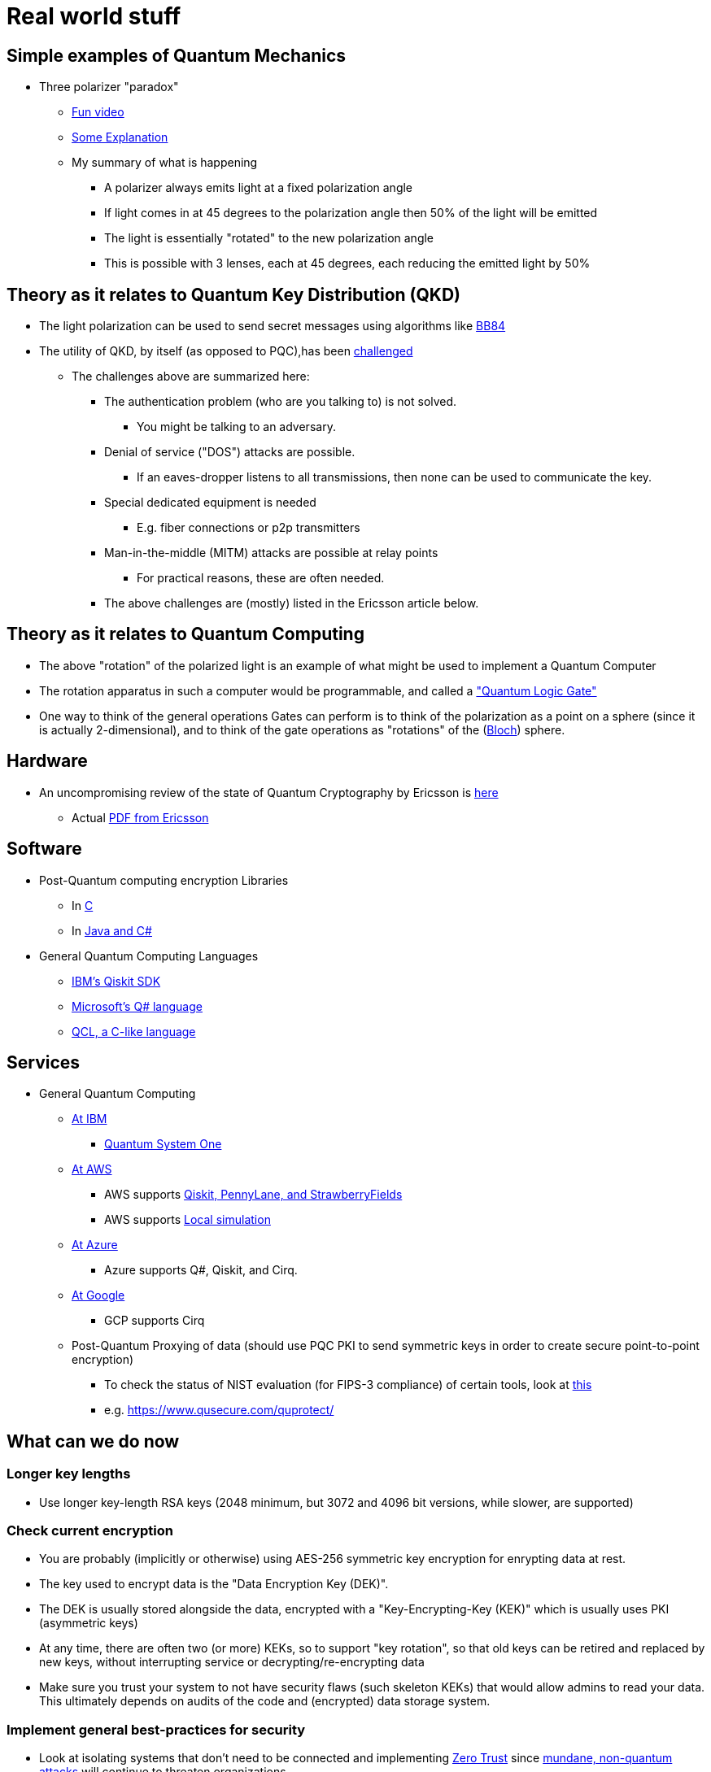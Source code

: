 # Real world stuff

## Simple examples of Quantum Mechanics
- Three polarizer "paradox"
* https://www.youtube.com/shorts/LHGuHlB849g[Fun video]
* https://www.youtube.com/watch?v=r1sZY826Qys[Some Explanation]
* My summary of what is happening
** A polarizer always emits light at a fixed polarization angle
** If light comes in at 45 degrees to the polarization angle then 50% of the light will be emitted
** The light is essentially "rotated" to the new polarization angle
** This is possible with 3 lenses, each at 45 degrees, each reducing the emitted light by 50%

## Theory as it relates to Quantum Key Distribution (QKD)
- The light polarization can be used to send secret messages using algorithms like https://en.wikipedia.org/wiki/BB84[BB84]
- The utility of QKD, by itself (as opposed to PQC),has been https://en.wikipedia.org/wiki/Quantum_key_distribution#:~:text=Quantum%20key%20distribution%20requires%20special,physically%20manage%20free%2Dspace%20transmitters[challenged]
* The challenges above are summarized here:
** The authentication problem (who are you talking to) is not solved.
*** You might be talking to an adversary.
** Denial of service ("DOS") attacks are possible.
*** If an eaves-dropper listens to all transmissions, then none can be used to communicate the key.
** Special dedicated equipment is needed
*** E.g. fiber connections or p2p transmitters
** Man-in-the-middle (MITM) attacks are possible at relay points
*** For practical reasons, these are often needed.
** The above challenges are (mostly) listed in the Ericsson article below.

## Theory as it relates to Quantum Computing
- The above "rotation" of the polarized light is an example of what might be used to implement a Quantum Computer
- The rotation apparatus in such a computer would be programmable, and called a https://en.wikipedia.org/wiki/Quantum_logic_gate["Quantum Logic Gate"]
- One way to think of the general operations Gates can perform is to think of the polarization as a point on a sphere (since it is actually 2-dimensional), and to think of the gate operations as "rotations" of the (https://en.wikipedia.org/wiki/Bloch_sphere[Bloch]) sphere.

## Hardware
- An uncompromising review of the state of Quantum Cryptography by Ericsson is https://www.ericsson.com/en/blog/2023/2/quantum-resistant-algorithms-mobile-networks#:~:text=A%20CRQC%20is%20a%20quantum,robust%20than%20current%20quantum%20computers[here]
* Actual https://arxiv.org/pdf/2112.00399.pdf[PDF from Ericsson]

## Software
- Post-Quantum computing encryption Libraries
* In https://openquantumsafe.org/liboqs/[C]
* In https://en.wikipedia.org/wiki/Bouncy_Castle_(cryptography)[Java and C#]
- General Quantum Computing Languages
* https://en.wikipedia.org/wiki/Qiskit[IBM's Qiskit SDK]
* https://en.wikipedia.org/wiki/Q_Sharp[Microsoft's Q# language]
* https://en.wikipedia.org/wiki/Quantum_Computation_Language[QCL, a C-like language]


## Services
- General Quantum Computing
* https://www.ibm.com/quantum[At IBM]
** https://www.ibm.com/quantum/systems[Quantum System One]
* https://aws.amazon.com/braket/[At AWS]
** AWS supports https://aws.amazon.com/braket/getting-started/[Qiskit, PennyLane, and StrawberryFields]
** AWS supports https://github.com/aws/amazon-braket-default-simulator-python[Local simulation]
* https://azure.microsoft.com/en-us/products/quantum[At Azure]
** Azure supports Q#, Qiskit, and Cirq.
* https://quantumai.google/cirq/google/concepts[At Google]
** GCP supports Cirq
* Post-Quantum Proxying of data (should use PQC PKI to send symmetric keys in order to create secure point-to-point encryption)
** To check the status of NIST evaluation (for FIPS-3 compliance) of certain tools, look at https://csrc.nist.gov/Projects/cryptographic-module-validation-program/modules-in-process/Modules-In-Process-List[this]
** e.g. https://www.qusecure.com/quprotect/



## What can we do now

### Longer key lengths
- Use longer key-length RSA keys (2048 minimum, but 3072 and 4096 bit versions, while slower, are supported)

### Check current encryption
- You are probably (implicitly or otherwise) using AES-256 symmetric key encryption for enrypting data at rest.
- The key used to encrypt data is the "Data Encryption Key (DEK)".
- The DEK is usually stored alongside the data, encrypted with a "Key-Encrypting-Key (KEK)" which is usually uses PKI (asymmetric keys)
- At any time, there are often two (or more) KEKs, so to support "key rotation", so that old keys can be retired and replaced by new keys, without interrupting service or decrypting/re-encrypting data
- Make sure you trust your system to not have security flaws (such skeleton KEKs) that would allow admins to read your data. This ultimately depends on audits of the code and (encrypted) data storage system.

### Implement general best-practices for security
- Look at isolating systems that don't need to be connected and implementing https://csrc.nist.gov/publications/detail/sp/800-207/final[Zero Trust] since https://www.bleepingcomputer.com/news/security/kroger-data-breach-exposes-pharmacy-and-employee-data/[mundane, non-quantum attacks] will continue to threaten organizations.

### Protect DNS
- DNS is critical and its comprimise can help compromise other systems
- Make sure your DNS is also secured using encryption (DNSSEC) and be prepared to upgrade it too at some point.

### Use Elliptic-Curve Cryptography
- For speed, when possible, and when you trust that the (newer more complex) code implementation is secure, use Elliptical Curve Cryptography (ECC)
* Note that not everyone supports ECC as RSA is older, more reviewed, and more popular
* ECDSA with a 256 bit key is believed to be equivalent to RSA with a 3072-bit key https://www.rfc-editor.org/rfc/rfc6605[per this RFC]
- Examples of support for Elliptic Curve Cryptography
* FIPS-compliant keychain setup on a https://www.cisco.com/c/en/us/td/docs/iosxr/ncs5500/security/66x/b-system-security-cg-ncs5500-66x/m-configuring-fips-mode-ncs5500.pdf[Cisco router]
* Argument for https://blog.apnic.net/2021/11/10/rsa-vs-ecdsa-for-dnssec/[Elliptic Curve Cryptography - ECDSA-p128] for DNSSEC
* ECDSA with 512 bit keys are available too and maybe useful when supported (e.g. for SSH keys)

### Track Regulatory Requirements, Algorithm Development (testing/performance) and (de-facto) adoption, and Quantum Computing development
- NIST is not the only word in PQC
* OpenSSL/OpenSSH adopted some algorithms which may be quantum resistant before NIST finalized its algorithms, and are not on the current NIST-approved PQC list of algorithms.

- Algorithm development (code libraries, attacks on algorithms, exploration of new algorithms and variations on them) continues
* 3 of the 4 Quantum algorithms NIST https://csrc.nist.gov/Projects/post-quantum-cryptography/selected-algorithms-2022[approved] depend on https://en.wikipedia.org/wiki/NTRU[NTRU (Lattice-math)]
** https://sphincs.org/[Sphincs+] is the exception, added in case we need another algorithm, but it is for hashing, not for PKI.
** So, the https://en.wikipedia.org/wiki/Key_encapsulation_mechanism[KEMs, e.g. Kyber] depend on NTRU/Lattice math.
** Research to test for vulnerabilities in NTRU are also ongoing
*** All experts seem to emphasize the inherent weakness, and https://ntruprime.cr.yp.to/warnings.html[practical warnings] of any math-based encryption
*** Note, there is work on true https://en.wikipedia.org/wiki/Quantum_key_distribution[QKD] systems that rely on actual (Quantum) Physical states. These seem to have inherent distance limitations, which require the use of (ideally quantum computer) repeaters.
*** An example of attacks (simplifications of the underlying math "problem" being leveraged) is https://www.sciencedirect.com/science/article/abs/pii/S0020019022001107[here]
*** We can expect research to continue https://research.nccgroup.com/2022/07/13/nist-selects-post-quantum-algorithms-for-standardization/[e.g. on BATS] or other algorithms developed even after NIST's contest ended
- PQC algorithms can be slower than RSA/ECDSA and so people are working on speeding them up.
* See a discussion on that https://crypto.stackexchange.com/questions/99566/are-pki-pqc-algorithms-slower-than-their-nonpq-counterparts-e-g-ntru-vs-rsa[here]
* Tools to benchmark crypto algorithms exist, such as https://bench.cr.yp.to/supercop.html[this]
- Google has a public timeline for developing a stable Quantum Computer
* It expects the computer to be available by 2029
* When it will come about, and whether it will have enough qubits to crack certain keys is another question.


## Regulations
- DHS
* Expects transition to PQC to happen as soon as standards are https://www.dhs.gov/publication/preparing-post-quantum-cryptography-infographic[published in 2024]
* Encourages those working on critical infrastructure to immediately "shift mindset" (planning at a minimum) for PQC
- Congress
* Has made some laws requiring the fed to make detailed plans to move to PQC https://www.congress.gov/bill/117th-congress/house-bill/7535/text[by a vote of 420-3]
- The federal budget
* https://www.nextgov.com/policy/2022/03/biden-budget-request-boosts-it-spending-significantly/363670/[allocates $187M] to finalize the PQC standards, with additional money included to actually make the changes needed.
- GDPR
* Requires https://eur-lex.europa.eu/legal-content/EN/TXT/?uri=CELEX%3A02016R0679-20160504["appropriate technical and organizational measures”]
* In practice, this means the usual: least-privilege access and encrypting data both at-rest and in-transit. This is complex, with Clouds providing tools to https://docs.aws.amazon.com/audit-manager/latest/userguide/GDPR.html[help address] the things that need to be locked down.
- HIPAA and PCI will have similar expectations of encryption.
* Although, it seems that since July 2022, the basic guidance to https://www.hhs.gov/sites/default/files/quantum-cryptography-and-health-sector.pdf["take stock, have a plan, and get ready"] has been repeated, probably because the NIST standards, expected in 2024 are still pending. So, don't wait for regulations, since making a change will likely be complex and take a long time to implement properly.
- NSA
* Has the most detailed guidance and timelines https://media.defense.gov/2022/Sep/07/2003071836/-1/-1/0/CSI_CNSA_2.0_FAQ_.PDF[here]
** This shows the transition to PQC (CNSA 2.0) should be complete by 2030 with transition starting in 2025.
